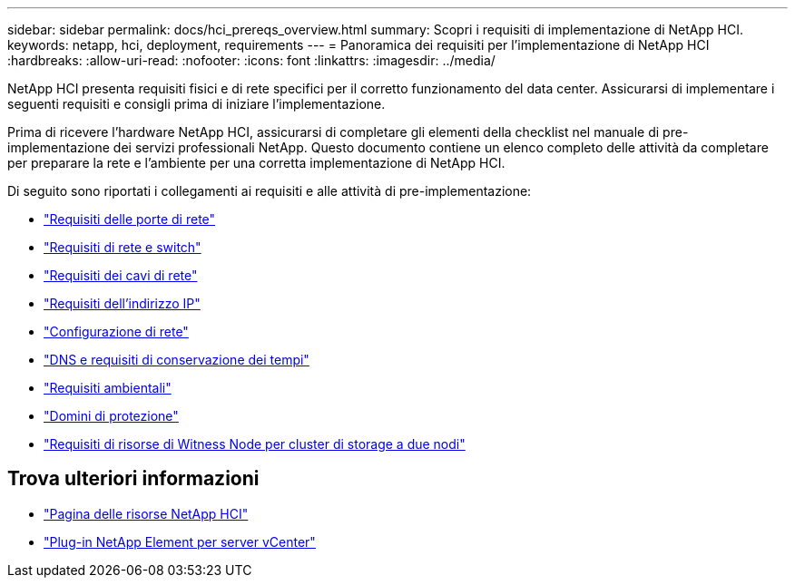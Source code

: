 ---
sidebar: sidebar 
permalink: docs/hci_prereqs_overview.html 
summary: Scopri i requisiti di implementazione di NetApp HCI. 
keywords: netapp, hci, deployment, requirements 
---
= Panoramica dei requisiti per l'implementazione di NetApp HCI
:hardbreaks:
:allow-uri-read: 
:nofooter: 
:icons: font
:linkattrs: 
:imagesdir: ../media/


[role="lead"]
NetApp HCI presenta requisiti fisici e di rete specifici per il corretto funzionamento del data center. Assicurarsi di implementare i seguenti requisiti e consigli prima di iniziare l'implementazione.

Prima di ricevere l'hardware NetApp HCI, assicurarsi di completare gli elementi della checklist nel manuale di pre-implementazione dei servizi professionali NetApp. Questo documento contiene un elenco completo delle attività da completare per preparare la rete e l'ambiente per una corretta implementazione di NetApp HCI.

Di seguito sono riportati i collegamenti ai requisiti e alle attività di pre-implementazione:

* link:hci_prereqs_required_network_ports.html["Requisiti delle porte di rete"^]
* link:hci_prereqs_network_switch.html["Requisiti di rete e switch"^]
* link:hci_prereqs_network_cables.html["Requisiti dei cavi di rete"^]
* link:hci_prereqs_ip_address.html["Requisiti dell'indirizzo IP"^]
* link:hci_prereqs_network_configuration.html["Configurazione di rete"^]
* link:hci_prereqs_timekeeping.html["DNS e requisiti di conservazione dei tempi"^]
* link:hci_prereqs_environmental.html["Requisiti ambientali"^]
* link:hci_prereqs_protection_domains.html["Domini di protezione"^]
* link:hci_prereqs_witness_nodes.html["Requisiti di risorse di Witness Node per cluster di storage a due nodi"^]


[discrete]
== Trova ulteriori informazioni

* https://www.netapp.com/hybrid-cloud/hci-documentation/["Pagina delle risorse NetApp HCI"^]
* https://docs.netapp.com/us-en/vcp/index.html["Plug-in NetApp Element per server vCenter"^]

